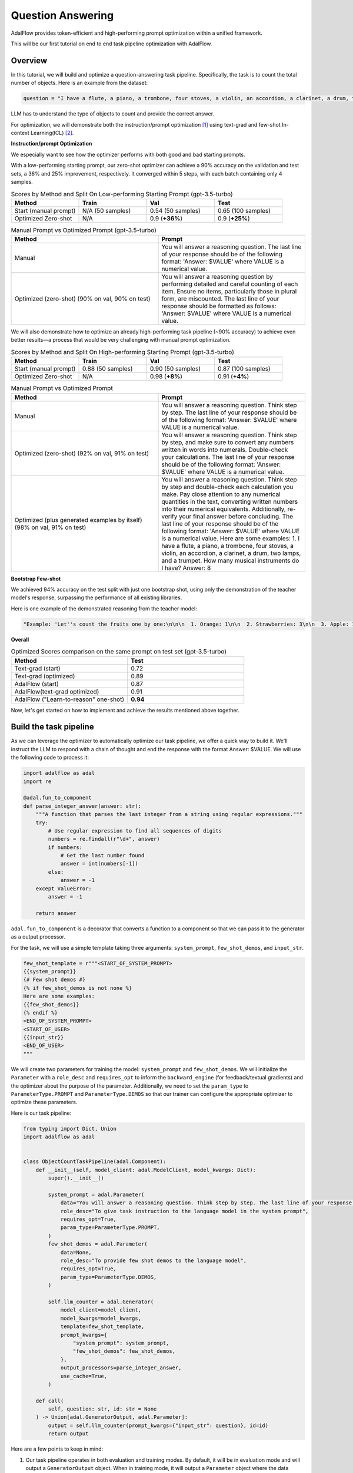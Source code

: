 .. raw:: html

   <div style="display: flex; justify-content: flex-start; align-items: center; margin-bottom: 20px;">
      <a href="https://colab.research.google.com/github/SylphAI-Inc/AdalFlow/blob/main/notebooks/notebooks/qas/adalflow_object_count_auto_optimization.ipynb" target="_blank" style="margin-right: 10px;">
         <img alt="Try Quickstart in Colab" src="https://colab.research.google.com/assets/colab-badge.svg" style="vertical-align: middle;">
      </a>
      <a href="https://github.com/SylphAI-Inc/AdalFlow/tree/main/use_cases/question_answering/bbh/object_count" target="_blank" style="display: flex; align-items: center;">
         <img src="https://github.githubassets.com/images/modules/logos_page/GitHub-Mark.png" alt="GitHub" style="height: 20px; width: 20px; margin-right: 5px;">
         <span style="vertical-align: middle;"> Open Source Code</span>
      </a>
   </div>


Question Answering
===============================


AdalFlow provides token-efficient and high-performing prompt optimization within a unified framework.

This will be our first tutorial on end to end task pipeline optimization with AdalFlow.

Overview
----------------
In this tutorial, we will build and optimize a question-answering task pipeline.
Specifically, the task is to count the total number of objects.
Here is an example from the dataset:

.. code-block:: python

    question = "I have a flute, a piano, a trombone, four stoves, a violin, an accordion, a clarinet, a drum, two lamps, and a trumpet. How many musical instruments do I have?"

LLM has to understand the type of objects to count and provide the correct answer.

For optimization, we will demonstrate both the instruction/prompt optimization [1]_ using text-grad and few-shot In-context Learning(ICL) [2]_.

**Instruction/prompt Optimization**

We especially want to see how the optimizer performs with both good and bad starting prompts.

With a low-performing starting prompt, our zero-shot optimizer can achieve a 90% accuracy on the validation and test sets, a 36% and 25% improvement, respectively.
It converged within 5 steps, with each batch containing only 4 samples.


.. list-table:: Scores by Method and Split On Low-performing Starting Prompt (gpt-3.5-turbo)
   :header-rows: 1
   :widths: 20 20 20 20

   * - Method
     - Train
     - Val
     - Test
   * - Start (manual prompt)
     - N/A (50 samples)
     - 0.54 (50 samples)
     - 0.65 (100 samples)
   * - Optimized Zero-shot
     - N/A
     - 0.9 (**+36%**)
     - 0.9 (**+25%**)



.. list-table:: Manual Prompt vs Optimized Prompt (gpt-3.5-turbo)
   :header-rows: 1
   :widths: 20 20

   * - Method
     - Prompt
   * - Manual
     - You will answer a reasoning question. The last line of your response should be of the following format: 'Answer: $VALUE' where VALUE is a numerical value.
   * - Optimized (zero-shot) (90% on val, 90% on test)
     - You will answer a reasoning question by performing detailed and careful counting of each item. Ensure no items, particularly those in plural form, are miscounted. The last line of your response should be formatted as follows: 'Answer: $VALUE' where VALUE is a numerical value.


We will also demonstrate how to optimize an already high-performing task pipeline (~90% accuracy) to achieve even better results—a process that would be very challenging with manual prompt optimization.

.. list-table:: Scores by Method and Split On High-performing Starting Prompt (gpt-3.5-turbo)
   :header-rows: 1
   :widths: 20 20 20 20

   * - Method
     - Train
     - Val
     - Test
   * - Start (manual prompt)
     - 0.88 (50 samples)
     - 0.90 (50 samples)
     - 0.87 (100 samples)
   * - Optimized Zero-shot
     - N/A
     - 0.98 (**+8%**)
     - 0.91 (**+4%**)


.. list-table:: Manual Prompt vs Optimized Prompt
   :header-rows: 1
   :widths: 20 20

   * - Method
     - Prompt
   * - Manual
     - You will answer a reasoning question. Think step by step. The last line of your response should be of the following format: 'Answer: $VALUE' where VALUE is a numerical value.
   * - Optimized (zero-shot) (92% on val, 91% on test)
     - You will answer a reasoning question. Think step by step, and make sure to convert any numbers written in words into numerals. Double-check your calculations. The last line of your response should be of the following format: 'Answer: $VALUE' where VALUE is a numerical value.
   * - Optimized (plus generated examples by itself) (98% on val, 91% on test)
     - You will answer a reasoning question. Think step by step and double-check each calculation you make. Pay close attention to any numerical quantities in the text, converting written numbers into their numerical equivalents. Additionally, re-verify your final answer before concluding. The last line of your response should be of the following format: 'Answer: $VALUE' where VALUE is a numerical value. Here are some examples: 1. I have a flute, a piano, a trombone, four stoves, a violin, an accordion, a clarinet, a drum, two lamps, and a trumpet. How many musical instruments do I have? Answer: 8

**Bootstrap Few-shot**

We achieved 94% accuracy on the test split with just one bootstrap shot, using only the demonstration of the teacher model's response, surpassing the performance of all existing libraries.

Here is one example of the demonstrated reasoning from the teacher model:

.. code-block:: python

    "Example: 'Let''s count the fruits one by one:\n\n\n  1. Orange: 1\n\n  2. Strawberries: 3\n\n  3. Apple: 1\n\n  4. Bananas: 3\n\n  5. Raspberries: 3\n\n  6. Peach: 1\n\n  7. Blackberry: 1\n\n  8. Grape: 1\n\n  9. Plum: 1\n\n  10. Nectarines: 2\n\n\n  Now, we sum them up:\n\n  \\[ 1 + 3 + 1 + 3 + 3 + 1 + 1 + 1 + 1 + 2 = 17 \\]\n\n\n  Answer: 17'",

**Overall**

.. list-table:: Optimized Scores comparison on the same prompt on test set (gpt-3.5-turbo)
   :header-rows: 1
   :widths: 50 50

   * - Method
     - Test
   * - Text-grad (start)
     - 0.72
   * - Text-grad (optimized)
     - 0.89
   * - AdalFlow (start)
     - 0.87
   * - AdalFlow(text-grad optimized)
     - 0.91
   * - AdalFlow ("Learn-to-reason" one-shot)
     - **0.94**

Now, let's get started on how to implement and achieve the results mentioned above together.


Build the task pipeline
--------------------------
As we can leverage the optimizer to automatically optimize our task pipeline, we offer a quick way to build it.
We'll instruct the LLM to respond with a chain of thought and end the response with the format Answer: $VALUE. We will use the following code to process it:

.. code-block:: python

    import adalflow as adal
    import re

    @adal.fun_to_component
    def parse_integer_answer(answer: str):
        """A function that parses the last integer from a string using regular expressions."""
        try:
            # Use regular expression to find all sequences of digits
            numbers = re.findall(r"\d+", answer)
            if numbers:
                # Get the last number found
                answer = int(numbers[-1])
            else:
                answer = -1
        except ValueError:
            answer = -1

        return answer

``adal.fun_to_component`` is a decorator that converts a function to a component so that we can pass it to the generator as a output processor.

For the task, we will use a simple template taking three arguments: ``system_prompt``, ``few_shot_demos``, and ``input_str``.

.. code-block:: python

    few_shot_template = r"""<START_OF_SYSTEM_PROMPT>
    {{system_prompt}}
    {# Few shot demos #}
    {% if few_shot_demos is not none %}
    Here are some examples:
    {{few_shot_demos}}
    {% endif %}
    <END_OF_SYSTEM_PROMPT>
    <START_OF_USER>
    {{input_str}}
    <END_OF_USER>
    """


We will create two parameters for training the model: ``system_prompt`` and ``few_shot_demos``.
We will initialize the ``Parameter`` with a ``role_desc`` and ``requires_opt`` to inform the ``backward_engine`` (for feedback/textual gradients) and
the optimizer about the purpose of the parameter.
Additionally, we need to set the ``param_type`` to ``ParameterType.PROMPT`` and ``ParameterType.DEMOS`` so that our trainer can configure the appropriate optimizer to optimize these parameters.

Here is our task pipeline:

.. code-block:: python

    from typing import Dict, Union
    import adalflow as adal


    class ObjectCountTaskPipeline(adal.Component):
        def __init__(self, model_client: adal.ModelClient, model_kwargs: Dict):
            super().__init__()

            system_prompt = adal.Parameter(
                data="You will answer a reasoning question. Think step by step. The last line of your response should be of the following format: 'Answer: $VALUE' where VALUE is a numerical value.",
                role_desc="To give task instruction to the language model in the system prompt",
                requires_opt=True,
                param_type=ParameterType.PROMPT,
            )
            few_shot_demos = adal.Parameter(
                data=None,
                role_desc="To provide few shot demos to the language model",
                requires_opt=True,
                param_type=ParameterType.DEMOS,
            )

            self.llm_counter = adal.Generator(
                model_client=model_client,
                model_kwargs=model_kwargs,
                template=few_shot_template,
                prompt_kwargs={
                    "system_prompt": system_prompt,
                    "few_shot_demos": few_shot_demos,
                },
                output_processors=parse_integer_answer,
                use_cache=True,
            )

        def call(
            self, question: str, id: str = None
        ) -> Union[adal.GeneratorOutput, adal.Parameter]:
            output = self.llm_counter(prompt_kwargs={"input_str": question}, id=id)
            return output



Here are a few points to keep in mind:

1. Our task pipeline operates in both evaluation and training modes. By default, it will be in evaluation mode and will output a ``GeneratorOutput`` object.
   When in training mode, it will output a ``Parameter`` object where the data attribute contains the raw output from ``GeneratorOutput``.
   The entire GeneratorOutput object will be saved in the ``full_response`` attribute, allowing it to be used later for evaluation.
   To specify which input should be passed to the evaluation function, we will assign it to the ``eval_input`` attribute.

2. If we want to train using few-shot in-context learning, we need to assign an ``id`` to our LLM call. This ``id`` will be used to trace the few-shot examples automatically.

Now, let's pass a ``gpt-3.5-turbo`` model to our task pipeline and test both training and evaluation modes.

.. code-block:: python

    from adalflow.components.model_client.openai_client import OpenAIClient

    adal.setup_env()

    gpt_3_model = {
        "model_client": OpenAIClient(),
        "model_kwargs": {
            "model": "gpt-3.5-turbo",
            "max_tokens": 2000,
            "temperature": 0.0,
            "top_p": 0.99,
            "frequency_penalty": 0,
            "presence_penalty": 0,
            "stop": None,
        },
    }

Here is the code to test the task pipeline:

.. code-block:: python

    question = "I have a flute, a piano, a trombone, four stoves, a violin, an accordion, a clarinet, a drum, two lamps, and a trumpet. How many musical instruments do I have?"
    task_pipeline = ObjectCountTaskPipeline(**gpt_3_model)
    print(task_pipeline)

    answer = task_pipeline(question)
    print(answer)

    # set it to train mode
    task_pipeline.train()
    answer = task_pipeline(question, id="1")
    print(answer)
    print(f"full_response: {answer.full_response}")

The answer for the eval mode:

.. code-block:: python

    GeneratorOutput(id="1", data=8, error=None, usage=CompletionUsage(completion_tokens=113, prompt_tokens=113, total_tokens=226), raw_response='To find the total number of musical instruments you have, you simply need to count the individual instruments you listed. \n\nCounting the instruments:\n1 flute\n1 piano\n1 trombone\n1 violin\n1 accordion\n1 clarinet\n1 drum\n1 trumpet\n\nAdding the number of stoves and lamps, which are not musical instruments:\n4 stoves\n2 lamps\n\nTotal number of musical instruments = 1 + 1 + 1 + 1 + 1 + 1 + 1 + 1 = 8\n\nAnswer: 8', metadata=None)

The answer for the train mode:

.. code-block:: python

    Parameter(name=Generator_output, requires_opt=True, param_type=generator_output (The output of the generator.), role_desc=Output from (llm) Generator, data=To find the total number of musical instruments you have, you simply need to count the individual instruments you listed.

    Counting the instruments:
    1 flute
    1 piano
    1 trombone
    1 violin
    1 accordion
    1 clarinet
    1 drum
    1 trumpet

    Adding the number of stoves and lamps, which are not musical instruments:
    4 stoves
    2 lamps

    Total number of musical instruments = 1 + 1 + 1 + 1 + 1 + 1 + 1 + 1 = 8

    Answer: 8, predecessors={Parameter(name=To_give_ta, requires_opt=True, param_type=prompt (Instruction to the language model on task, data, and format.), role_desc=To give task instruction to the language model in the system prompt, data=You will answer a reasoning question. Think step by step. The last line of your response should be of the following format: 'Answer: $VALUE' where VALUE is a numerical value., predecessors=set(), gradients=set(),            raw_response=None, input_args=None, traces={}), Parameter(name=To_provide, requires_opt=True, param_type=demos (A few examples to guide the language model.), role_desc=To provide few shot demos to the language model, data=None, predecessors=set(), gradients=set(),            raw_response=None, input_args=None, traces={})}, gradients=set(),            raw_response=None, input_args={'prompt_kwargs': {'system_prompt': Parameter(name=To_give_ta, requires_opt=True, param_type=prompt (Instruction to the language model on task, data, and format.), role_desc=To give task instruction to the language model in the system prompt, data=You will answer a reasoning question. Think step by step. The last line of your response should be of the following format: 'Answer: $VALUE' where VALUE is a numerical value., predecessors=set(), gradients=set(),            raw_response=None, input_args=None, traces={}), 'few_shot_demos': Parameter(name=To_provide, requires_opt=True, param_type=demos (A few examples to guide the language model.), role_desc=To provide few shot demos to the language model, data=None, predecessors=set(), gradients=set(),            raw_response=None, input_args=None, traces={}), 'input_str': 'I have a flute, a piano, a trombone, four stoves, a violin, an accordion, a clarinet, a drum, two lamps, and a trumpet. How many musical instruments do I have?'}, 'model_kwargs': {'model': 'gpt-3.5-turbo', 'max_tokens': 2000, 'temperature': 0.0, 'top_p': 0.99, 'frequency_penalty': 0, 'presence_penalty': 0, 'stop': None}}, traces={})

**Visualize the computation graph**

When in training mode, we are able to visualize the computation graph easily with the following code:

.. code-block:: python

    answer.draw_graph()

Here is the :doc:`computation graph for this task pipeline <../use_cases/qa_computation_graph>`

So far, we have completed the task pipeline and ensured it works in both evaluation and training modes. Of course, if the performance is already perfect, there may be no need for further training, but evaluation is still essential.

Our training pipeline can assist with both training and evaluation.


Evaluate the task pipeline
----------------------------

Before we start the training, we should prepare three datasets: train, validation, and test datasets. An initial evaluation is necessary to check two things:

1. **Overall Performance on Each Data Split:** We need to assess the performance on each data split. If the accuracy does not meet the required standards, we must plan for further evaluation and adjustments.

2. **Performance Consistency Across Datasets:** We need to ensure that each split (train, validation, and test) performs comparably. This consistency is crucial so that the train and validation sets can serve as reliable indicators of test performance.

Datasets
~~~~~~~~~~~~

We have prepared the dataset at ``adalflow.datasets.big_bench_hard``.
We can load it with the following code:

.. code-block:: python

    from adalflow.datasets.big_bench_hard import BigBenchHard
    from adalflow.utils.data import subset_dataset

    def load_datasets(max_samples: int = None):
        """Load the dataset"""
        train_data = BigBenchHard(split="train")
        val_data = BigBenchHard(split="val")
        test_data = BigBenchHard(split="test")

        # Limit the number of samples
        if max_samples:
            train_data = subset_dataset(train_data, max_samples)
            val_data = subset_dataset(val_data, max_samples)
            test_data = subset_dataset(test_data, max_samples)

        return train_data, val_data, test_data

We have 50, 50, 100 samples in the train, val, and test datasets, respectively. Here is one example of the loaded data sample:

.. code-block:: python

    Example(id='b0cffa3e-9dc8-4d8e-82e6-9dd7d34128df', question='I have a flute, a piano, a trombone, four stoves, a violin, an accordion, a clarinet, a drum, two lamps, and a trumpet. How many musical instruments do I have?', answer='8')

The data sample is already of type ``DataClass`` and each sample is assigned with an ``id``, a ``question``, and an ``answer``.
To note that the answer is in `str` format.


Diagnose the task pipeline
~~~~~~~~~~~~~~~~~~~~~~~~~~~~

To evaluate the task pipeline using the :meth:`diagnose<optim.trainer.trainer.Trainer>` method provided by our trainer,
we can take advantage of the :class:`AdalComponent<optim.trainer.adal.AdalComponent>` interface.
This interface class should be subclassed, allowing us to leverage its parallel processing capabilities, callback configuration, optimizer configuration, and built-in support for the teacher/backward engine.
The AdalComponent works similarly to how PyTorch Lightning's LightningModule interacts with its Trainer.

Here’s the minimum code required to get started on evaluating the task pipeline:

.. code-block:: python

    from adalflow.datasets.types import Example
    from adalflow.eval.answer_match_acc import AnswerMatchAcc


    class ObjectCountAdalComponent(adal.AdalComponent):
        def __init__(self, model_client: adal.ModelClient, model_kwargs: Dict):
            task = ObjectCountTaskPipeline(model_client, model_kwargs)
            eval_fn = AnswerMatchAcc(type="exact_match").compute_single_item
            super().__init__(task=task, eval_fn=eval_fn)

        def prepare_task(self, sample: Example):
            return self.task.call, {"question": sample.question, "id": sample.id}

        def prepare_eval(self, sample: Example, y_pred: adal.GeneratorOutput) -> float:
            y_label = -1
            if (y_pred is not None and y_pred.data is not None):  # if y_pred and y_pred.data: might introduce bug when the data is 0
                y_label = y_pred.data
            return self.eval_fn, {"y": y_label, "y_gt": sample.answer}

We needed one `eval_fn`, one `task`, and two methods: `prepare_task` and `prepare_eval` that tells `Trainer` how to call the task and how to call the eval function.

Now, lets use the trainer.


.. code-block:: python

    def diagnose(
        model_client: adal.ModelClient,
        model_kwargs: Dict,
    ) -> Dict:
        from use_cases.question_answering.bhh_object_count.data import load_datasets

        trainset, valset, testset = load_datasets()

        adal_component = ObjectCountAdalComponent(model_client, model_kwargs)
        trainer = adal.Trainer(adaltask=adal_component)
        trainer.diagnose(dataset=trainset, split="train")
        trainer.diagnose(dataset=valset, split="val")
        trainer.diagnose(dataset=testset, split="test")

File structure:

.. code-block:: bash

    .adalflow/
    ├── ckpt/
    │   └── ObjectCountAdalComponent/
    │       ├── diagnose_{train, val, test}/  # Directory for training data diagnostics
    │       │   ├── llm_counter_call.jsonl    # Sorted by score from lowest to highest
    │       │   ├── logger_metadata.jsonl
    │       │   ├── llm_counter_diagnose.json # Contains samples with score < 0.5, sorted by score
    │       │   └── stats.json



.. note::

   As we save all data in default at `~/.adalflow`, you can create a soft link to the current directory to access the data easily
   in your code editor.

The `llm_counter_call.jsonl` file will contain 6 keys:

1. "prompt_kwargs": the prompt_kwargs used in the call of ``llm_counter``.
2. "model_kwargs": the model_kwargs used in the call of ``llm_counter``.
3. "input": Everything that passed to the model_client (LLM).
4. "output": GeneratorOutput object.
5. "score": the performance score of the model on the dataset split.
6. "time_stamp": the time stamp of the call.

The items are ranked from the lowest to the highest score. The score is the performance score of the model on the dataset split.
If you have passed the ``id`` to the call, you will find it in the ``output``.

In the ``{}_diagnose.json`` file, we save what can be used to manually diagnose the errors:
- "id": the id of the sample.
- "score": the performance score of the model on the dataset split.
- "prompt_kwargs": the prompt_kwargs used in the call of ``llm_counter``.
- "raw_response": the raw_response of the model.
- "answer": the answer of the sample.
- "dataset_item": the dataset item where you can find sample to compare with.


Here is the stats:

.. list-table:: Scores by Split
   :header-rows: 1

   * - Split
     - Train
     - Val
     - Test
   * - Score
     - 0.88 (50)
     - 0.90 (50)
     - 0.87 (100)

The model already performs quite well on the dataset.
Let's see if we can optimize it further with either few-shot or zero-shot prompt optimization or even both.


Train Setup
------------------------------

Prepare AdalComponent for training
~~~~~~~~~~~~~~~~~~~~~~~~~~~~~~~~~~~~
To be able to train, we will add a few attributes and define a few methods in our ``ObjectCountAdalComponent`` class.

First, ``loss_fn`` where we use ``ada.EvalFnToTextLoss`` to compute the loss(``Parameter``) where it takes the ``eval_fn`` and the ``eval_fn_desc`` at the initialization.
This loss function will pass whatever user set at ``kwargs`` to the ``eval_fn`` and compute the loss and handle the ``textual gradient`` for the loss function.
If you intent to train ``ParameterType.PROMPT``, you need to configure the `backward_engine` which is a subclass of `Generator` with its own `template`, along with a `text_optimizer_model_config` which will be used as the optimizer that proposes the new prompt.
If you also want to train ``ParameterType.DEMOS``, you need to configure the `teacher_generator` which is exactly the same setup as your `llm_counter` but with your configured `model_client` and `model_kwargs` that potentially will be a strong teacher model to guide your target model to learn from.

.. code-block:: python

    class ObjectCountAdalComponent(adal.AdalComponent):
        def __init__(
            self,
            model_client: adal.ModelClient,
            model_kwargs: Dict,
            backward_engine_model_config: Dict,
            teacher_model_config: Dict,
            text_optimizer_model_config: Dict,
        ):
            task = ObjectCountTaskPipeline(model_client, model_kwargs)
            eval_fn = AnswerMatchAcc(type="exact_match").compute_single_item
            loss_fn = adal.EvalFnToTextLoss(
                eval_fn=eval_fn,
                eval_fn_desc="exact_match: 1 if str(y) == str(y_gt) else 0",
            )
            super().__init__(task=task, eval_fn=eval_fn, loss_fn=loss_fn)

            self.backward_engine_model_config = backward_engine_model_config
            self.teacher_model_config = teacher_model_config
            self.text_optimizer_model_config = text_optimizer_model_config



Second, :meth:`prepare_loss` where we will return the loss function and the ``kwargs`` to the loss function.
We need to convert the the ground truth into a ``Parameter`` and set the ``eval_input`` that will be used as value to the ``eval_fn``
when we evaluate the model.

.. code-block:: python

    def prepare_loss(
        self, sample: Example, pred: adal.Parameter
    ) -> Tuple[Callable, Dict[str, Any]]:
        y_gt = adal.Parameter(
            name="y_gt",
            data=sample.answer,
            eval_input=sample.answer,
            requires_opt=False,
        )
        pred.eval_input = pred.full_response.data
        return self.loss_fn, {"kwargs": {"y": pred, "y_gt": y_gt}}

Optional[Under the hood]
~~~~~~~~~~~~~~~~~~~~~~~~~~~~
Under the hood, `AdalComponent` already has three methods to configure the backward engine, the teacher generator, the text optimizer, and the demo optimizer.

.. We provided a ``configure_backward_engine_helper`` method to smooth this setup; it requires only the ``model_client`` and the ``model_kwargs``.

.. code-block:: python

    def configure_backward_engine(self):
        super().configure_backward_engine_helper(
            **self.backward_engine_model_config
        )

.. If we also need to train the ``ParameterType.DEMOS``, we will need to set the ``teacher_generator`` which is exactly the same setup as your ``llm_counter`` but
.. with your configured ``model_client`` and ``model_kwargs``.

.. code-block:: python

    def configure_teacher_generator(self):
        super().configure_teacher_generator_helper(
            **self.teacher_generator_model_config
        )


.. Finally, we need to configure the optimizer. We will use both the ``DemoOptimizer`` (in default configured with ``adal.optim.few_shot.few_shot_optimizer.BootstrapFewShot``) and the ``PromptOptimizer`` (in default configured with ``adal.optim.text_grad.tgd_optimizer.TGDOptimizer``).

.. code-block:: python

    def configure_optimizers(self):
        to = super().configure_text_optimizer_helper(**self.text_optimizer_model_config)
        do = super().configure_demo_optimizer_helper()
        return to  + do

Use the trainer
~~~~~~~~~~~~~~~~~~~~

Now, we can use the trainer to train the model.

.. code-block:: python

    def train(
        train_batch_size=4,  # larger batch size is not that effective, probably because of llm's lost in the middle
        raw_shots: int = 1,
        bootstrap_shots: int = 1,
        max_steps=1,
        num_workers=4,
        strategy="random",
        debug=False,
    ):
        adal_component = ObjectCountAdalComponent(
            **gpt_3_model,
            teacher_model_config=gpt_4o_model,
            text_optimizer_model_config=gpt_4o_model,
            backward_engine_model_config=gpt_4o_model
        )
        print(adal_component)
        trainer = Trainer(
            train_batch_size=train_batch_size,
            strategy=strategy,
            max_steps=max_steps,
            num_workers=num_workers,
            adaltask=adal_component,
            raw_shots=raw_shots,
            bootstrap_shots=bootstrap_shots,
            debug=debug,
            weighted_sampling=True,
        )
        print(trainer)

        train_dataset, val_dataset, test_dataset = load_datasets()
        trainer.fit(
            train_dataset=train_dataset,
            val_dataset=val_dataset,
            test_dataset=test_dataset,
            debug=debug,
        )



Train in Debug mode
~~~~~~~~~~~~~~~~~~~~~~~~~~~~

.. code-block:: python

    train(debug=True, max_steps=12, strategy="constrained")

Using the ``debug`` will show us two samples: one successful and one failed sample.
And it will not only check all necessary steps/methods to try its best to ensure you
have implemented all parts correctly before the training on the whole dataset which can be expensive.
Also, it is important to make sure the ``backward_engine`` is giving the right feedback and the ``optimizer`` is
following the instruction to make correct proposal.

When you need more detailed logging, you can add this setup:

.. code-block:: python

    from adalflow.utils import get_logger

    get_logger(level="DEBUG")

.. Debug mode will turn on the log and set it to ``DEBUG`` level.

If everything is fine, you will see the following debug report:

.. figure:: /_static/images/adalflow_debug_report.png
    :align: center
    :alt: AdalFlow debug report
    :width: 620px


    AdalFlow debug report


student_graph

.. code-block:: bash

    .adalflow/
    ├── ckpt/
    │   └── ObjectCountAdalComponent/
    │       ├── diagnose_{train, val, test}/  # Directory for training data diagnostics
    │       │   ├── llm_counter_call.jsonl    # Sorted by score from lowest to highest
    │       │   ├── logger_metadata.jsonl
    │       │   ├── llm_counter_diagnose.json # Contains samples with score < 0.5, sorted by score
    │       │   └── stats.json
    │       ├── debug_text_grads                          # Directory for debug mode with text optimizer
    │       │   ├── lib.log                    # Log file
    │       │   ├── trace_graph_sum.png       # Trace graph with textual feedback and new proposed value
    │       │   ├── trace_graph_sum_root.json # Json representation of the root loss node (sum of the success and fail loss)
    │       |-- debug_demos                           # Directory for debug mode with demo optimizer
    │       │   ├── student_graph
    │       │   │   ├── trace_graph_EvalFnToTextLoss_output_id_6ea5da3c-d414-4aae-8462-75dd1e09abab.png # Trace graph with textual feedback and new proposed value
    │       │   │   ├── trace_graph_EvalFnToTextLoss_output_id_6ea5da3c-d414-4aae-8462-75dd1e09abab_root.json # Json representation of the root loss node (sum of the success and fail loss)

Here is how our trace_graph with text gradients looks like: :doc:`QA text-grad trace graph <qa_text_grad_trace_graph>`.
Here is how our trace_graph with demos looks like: :doc:`QA demos trace graph <qa_demo_trace_graph>`.


Train with Text-Gradient Descent
-----------------------------------
To train, we simply set the ``debug`` to ``False``.

To do textual-gradient descent training for our task pipeline, we will go back to the task pipeline to set the `requires_opt` to `False` for the `few_shot_demos` parameter and
`requires_opt=True` for the `system_prompt` parameter.

.. code-block:: python

    system_prompt = adal.Parameter(
                data="You will answer a reasoning question. Think step by step. The last line of your response should be of the following format: 'Answer: $VALUE' where VALUE is a numerical value.",
                role_desc="To give task instruction to the language model in the system prompt",
                requires_opt=True,
                param_type=ParameterType.PROMPT,
            )
    few_shot_demos = adal.Parameter(
        data=None,
        role_desc="To provide few shot demos to the language model",
        requires_opt=False,
        param_type=ParameterType.DEMOS,
    )

For the text optimizer, we have two training strategy: ``random`` and ``constrained``.
The ``random`` strategy runs a batch of loss and backward propagation and then validate it on the ``validation`` and ``test`` dataset at each step.
This is a standard training strategy, and it is used by libraries like ``Dspy`` and ``Text-grad``.
You can refer :meth:`optim.trainer.Trainer.fit` for more details.

The ``constrained`` strategy is unique to AdalFlow library where it runs a moving batch capped at maximum 20 samples, and it subsample the correct and failed samples (each maximum at 4).
Before it runs the validations on the full ``validation`` and ``test`` dataset, it will run a validation on the moving sampled subset and the moving batch. It will try 5 proposals on the moving batch and only let a proposal that can beat the current subset and moving batch performance before it can be validated on the full dataset.
We find it often more effective than the ``random`` strategy.

Additionally, we estimate the maximum validataion score each validation can get. Once we know the maximum score is below our minimum requirement (the last highest validation score), we stop the evaluation to save time and cost.

After the training, we will all information saved in ``.adalflow/ckpt/ObjectCountAdalComponent/``.
With file names like:

.. code-block:: bash

    .adalflow/
    ├── ckpt/
    │   └── ObjectCountAdalComponent/
    │       random_max_steps_8_bb908_run_1.json # The last training run for random strategy
    │       constrained_max_steps_8_a1754_run_1.json # The last training run for constrained strategy


Here is an example of how our ckpt file looks like: :doc:`ckpt_file <../tutorials/ckpt_file>`.
This file is a direct `to_dict`  (json) representation of :class:`TrainerResult<optim.types.TrainerResult>`.


Train with Few-shot Bootstrap
------------------------------
As we have defined a ``ParameterType.DEMOS`` in our ``ObjectCountAdalComponent``, we can train the model with few-shot bootstrap.
We will set ``raw_shots=0`` and ``bootstrap_shots=1`` in the ``train`` method.
In default, our demonstrations use the teacher's direct raw response, with the purpose to teach the weaker model how to reason the answer.
We call this "Learn to reason" few-shot bootstrap.

Note: before we start the training, it will be worth to check if the teacher model is performing better so that the student can learn from the teacher.
We can achieve this using the diagnose method while setting the `model_client` and `model_kwargs` to the teacher model.
Additionally, ensure you set the `split` to `train_teacher` etc to ensure the previous diagnose on the student model is not overwritten.
Here is the teach model performance on the zero-shot prompt:

.. list-table:: Scores by teacher mode (gpt-4o) on the same high-performing starting prompt
   :header-rows: 1
   :widths: 20 20 20 20

   * - Method
     - Train
     - Val
     - Test
   * - Start (manual prompt)
     - 0.98 (50 samples)
     - 1.0 (50 samples)
     - 0.98 (100 samples)


We will show how a single demonstration can help push the model performance to 92% on validation and 97% on test.

To do few-shot for our task pipeline, we will go back to the task pipeline to set the `requires_opt` to `True` for the `few_shot_demos` parameter and
turn off the `requires_opt` for the `system_prompt` parameter.

.. code-block:: python

    system_prompt = adal.Parameter(
                data="You will answer a reasoning question. Think step by step. The last line of your response should be of the following format: 'Answer: $VALUE' where VALUE is a numerical value.",
                role_desc="To give task instruction to the language model in the system prompt",
                requires_opt=False,
                param_type=ParameterType.PROMPT,
            )
    few_shot_demos = adal.Parameter(
        data=None,
        role_desc="To provide few shot demos to the language model",
        requires_opt=True,
        param_type=ParameterType.DEMOS,
    )


Here is our top performing few-shot example:

.. list-table:: Scores for One-shot Bootstrap
   :header-rows: 1
   :widths: 10 40 25 25

   * - Method
     - Prompt
     - Val
     - Test
   * - Start
     - None
     - 0.90
     - 0.87
   * - Optimized One-shot
     - """Example: 'To find the total number of objects you have, you need to count each individual\n  item. In this case, you have:\n\n  1 microwave\n\n  1 lamp\n\n  4 cars\n\n  1 stove\n\n  1 toaster\n\n  1 bed\n\n\n  Adding these together:\n\n  1 + 1 + 4 + 1 + 1 + 1 = 9\n\n\n  Therefore, you have 9 objects in total.\n\n  Answer: 9'""
     - 0.96 (**+6%**, 4% < teacher)
     - 0.94 (**+7%**, 4% < teacher)





Benchmarking
------------------------------
We compared our performance with text-grad. Here are our stats:
The same prompt, text-grad gets 0.72 on the validation set. and it optimized it to 0.89.
But text-grad use more lengthy prompt, where it takes more than 80s to run a backpropagation on a batch size of 4.
Yet, we only take 12s.
Also AdalFlow has better converage rate in general.
We also leverage single message prompt, sending the whole template to the model's system message, making this whole development process easy.

.. list-table:: Optimized Scores comparison on the same prompt on test set (gpt-3.5-turbo)
   :header-rows: 1
   :widths: 50 50

   * - Method
     - Test
   * - Text-grad (start)
     - 0.72
   * - Text-grad (optimized)
     - 0.89
   * - AdalFlow (start)
     - 0.87
   * - AdalFlow(text-grad optimized)
     - 0.91
   * - AdalFlow ("Learn-to-reason" one-shot)
     - **0.94**

.. note::
    In the start we use same prompt but we use a single template which achieves much better zero-shot performance than text-grad which sends the system prompt to system message and the input to user message.

.. admonition:: References
   :class: highlight

   .. [1] Text-grad: https://arxiv.org/abs/2406.07496
   .. [2] DsPy: https://arxiv.org/abs/2310.03714
   .. [3] OPRO: https://arxiv.org/abs/2309.03409
